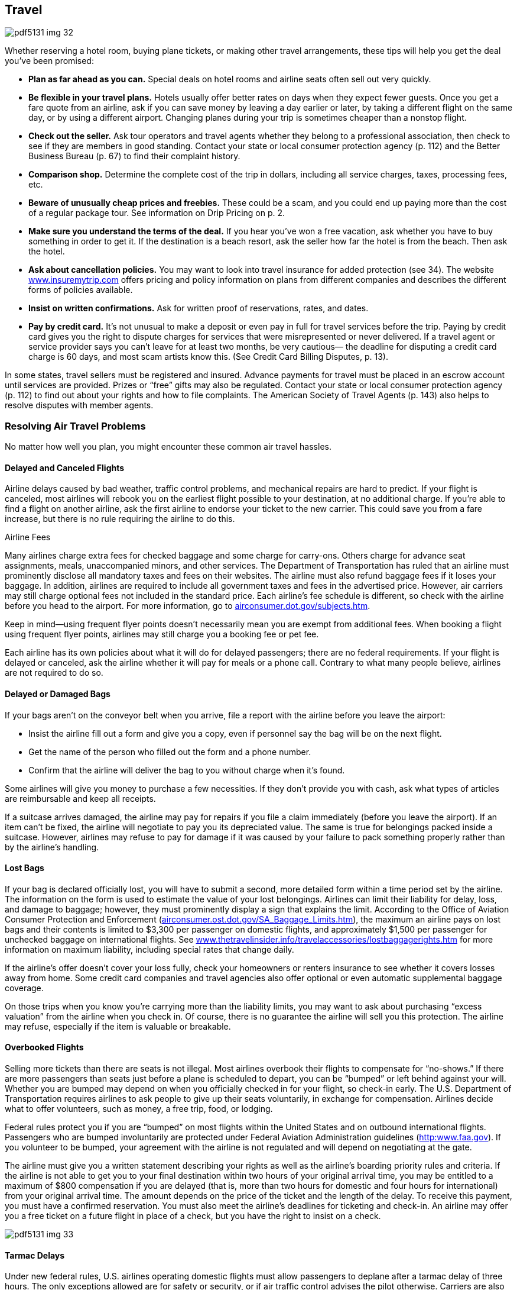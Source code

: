 [[travel]]

== Travel



image::images/pdf5131_img_32.png[]

Whether reserving a hotel room, buying plane tickets, or making other travel arrangements, these tips will help you get the deal you&rsquo;ve been promised: 


*  *Plan as far ahead as you can.* Special deals on hotel rooms and airline seats often sell out very quickly. 


*  *Be flexible in your travel plans.* Hotels usually offer better rates on days when they expect fewer guests. Once you get a fare quote from an airline, ask if you can save money by leaving a day earlier or later, by taking a different flight on the same day, or by using a different airport. Changing planes during your trip is sometimes cheaper than a nonstop flight. 


*  *Check out the seller.* Ask tour operators and travel agents whether they belong to a professional association, then check to see if they are members in good standing. Contact your state or local consumer protection agency (p. 112) and the Better Business Bureau (p. 67) to find their complaint history. 


*  *Comparison shop.* Determine the complete cost of the trip in dollars, including all service charges, taxes, processing fees, etc. 


*  *Beware of unusually cheap prices and freebies.* These could be a scam, and you could end up paying more than the cost of a regular package tour. See information on Drip Pricing on p. 2. 


*  *Make sure you understand the terms of the deal.* If you hear you&rsquo;ve won a free vacation, ask whether you have to buy something in order to get it. If the destination is a beach resort, ask the seller how far the hotel is from the beach. Then ask the hotel. 


*  *Ask about cancellation policies.* You may want to look into travel insurance for added protection (see 34). The website link:$$http://www.insuremytrip.com$$[www.insuremytrip.com] offers pricing and policy information on plans from different companies and describes the different forms of policies available. 


*  *Insist on written confirmations.* Ask for written proof of reservations, rates, and dates. 


*  *Pay by credit card.* It&rsquo;s not unusual to make a deposit or even pay in full for travel services before the trip. Paying by credit card gives you the right to dispute charges for services that were misrepresented or never delivered. If a travel agent or service provider says you can&rsquo;t leave for at least two months, be very cautious— the deadline for disputing a credit card charge is 60 days, and most scam artists know this. (See Credit Card Billing Disputes, p. 13). 

In some states, travel sellers must be registered and insured. Advance payments for travel must be placed in an escrow account until services are provided. Prizes or &ldquo;free&rdquo; gifts may also be regulated. Contact your state or local consumer protection agency (p. 112) to find out about your rights and how to file complaints. The American Society of Travel Agents (p. 143) also helps to resolve disputes with member agents. 


=== Resolving Air Travel Problems

No matter how well you plan, you might encounter these common air travel hassles. 


==== Delayed and Canceled Flights

Airline delays caused by bad weather, traffic control problems, and mechanical repairs are hard to predict. If your flight is canceled, most airlines will rebook you on the earliest flight possible to your destination, at no additional charge. If you&rsquo;re able to find a flight on another airline, ask the first airline  to endorse your ticket to the new carrier. This could save you from a fare increase, but there is no rule requiring the airline to do this. 


.Airline Fees
****
Many airlines charge extra fees for checked baggage and some charge for carry-ons. Others charge for advance seat assignments, meals, unaccompanied minors, and other services. The Department of Transportation has ruled that an airline must prominently disclose all mandatory taxes and fees on their websites. The airline must also refund baggage fees if it loses your baggage. In addition, airlines are required to include all government taxes and fees in the advertised price. However, air carriers may still charge optional fees not included in the standard price. Each airline&rsquo;s fee schedule is different, so check with the airline before you head to the airport. For more information, go to link:$$airconsumer.dot.gov/subjects.htm$$[airconsumer.dot.gov/subjects.htm]. 

Keep in mind—using frequent flyer points doesn&rsquo;t necessarily mean you are exempt from additional fees. When booking a flight using frequent flyer points, airlines may still charge you a booking fee or pet fee. 


****


Each airline has its own policies about what it will do for delayed passengers; there are no federal requirements. If your flight is delayed or canceled, ask the airline whether it will pay for meals or a phone call. Contrary to what many people believe, airlines are not required to do so. 


==== Delayed or Damaged Bags

If your bags aren&rsquo;t on the conveyor belt when you arrive, file a report with the airline before you leave the airport: 


*  Insist the airline fill out a form and give you a copy, even if personnel say the bag will be on the next flight. 


*  Get the name of the person who filled out the form and a phone number. 


*  Confirm that the airline will deliver the bag to you without  charge when it&rsquo;s found. 

Some airlines will give you money to purchase a few necessities. If they don&rsquo;t provide you with cash, ask what types of articles are reimbursable and keep all receipts. 

If a suitcase arrives damaged, the airline may pay for repairs if you file a claim immediately (before you leave the airport). If an item can&rsquo;t be fixed, the airline will negotiate to pay you its depreciated value. The same is true for belongings packed inside a suitcase. However, airlines may refuse to pay for damage if it was caused by your failure to pack something properly rather than by the airline&rsquo;s handling. 


==== Lost Bags

If your bag is declared officially lost, you will have to submit a second, more detailed form within a time period set by the airline. The information on the form is used to estimate the value of your lost belongings. Airlines can limit their liability for delay, loss, and damage to baggage; however, they must prominently display a sign that explains the limit. According to the Office of Aviation Consumer Protection and Enforcement (link:$$airconsumer.ost.dot.gov/SA_Baggage_Limits.htm$$[]), the maximum an airline pays on lost bags and their contents is limited to $3,300 per passenger on domestic flights, and approximately $1,500 per passenger for unchecked baggage on international flights. See link:$$http://www.thetravelinsider.info/travelaccessories/lostbaggagerights.htm$$[www.thetravelinsider.info/travelaccessories/lostbaggagerights.htm] for more information on maximum liability, including special rates that change daily. 

If the airline&rsquo;s offer doesn&rsquo;t cover your loss fully, check your homeowners or renters insurance to see whether it covers losses away from home. Some credit card companies and travel agencies also offer optional or even automatic supplemental baggage coverage. 

On those trips when you know you&rsquo;re carrying more than the liability limits, you may want to ask about purchasing &ldquo;excess valuation&rdquo; from the airline when you check in. Of course, there is no guarantee the airline will sell you this protection. The airline may refuse, especially if the item is valuable or breakable. 


==== Overbooked Flights

Selling more tickets than there are seats is not illegal. Most airlines overbook their flights to compensate for &ldquo;no-shows.&rdquo; If there are more passengers than seats just before a plane is scheduled to depart, you can be &ldquo;bumped&rdquo; or left behind against your will. Whether you are bumped may depend on when you officially checked in for your flight, so check-in early. The U.S. Department of Transportation requires airlines to ask people to give up their seats voluntarily, in exchange for compensation. Airlines decide what to offer volunteers, such as money, a free trip, food, or lodging. 

Federal rules protect you if you are &ldquo;bumped&rdquo; on most flights within the United States and on outbound international flights. Passengers who are bumped involuntarily are protected under Federal Aviation Administration guidelines (link:$$http:www.faa.gov$$[]). If you volunteer to be bumped, your agreement with the airline is not regulated and will depend on negotiating at the gate. 

The airline must give you a written statement describing your rights as well as the airline&rsquo;s boarding priority rules and criteria. If the airline is not able to get you to your final destination within two hours of your original arrival time, you may be entitled to a maximum of $800 compensation if you are delayed (that is, more than two hours for domestic and four hours for international) from your original arrival time. The amount depends on the price of the ticket and the length of the delay. To receive this payment, you must have a confirmed reservation. You must also meet the airline&rsquo;s deadlines for ticketing and check-in. An airline may offer you a free ticket on a future flight in place of a check, but you have the right to insist on a check. 



image::images/pdf5131_img_33.png[]


==== Tarmac Delays

Under new federal rules, U.S. airlines operating domestic flights must allow passengers to deplane after a tarmac delay of three hours. The only exceptions allowed are for safety or security, or if air traffic control advises the pilot otherwise. Carriers are also required to provide adequate food and drinking water within two hours of being delayed on the tarmac; they must also maintain operable lavatories and, if necessary, provide medical attention. 

There are other protections as well, such as prohibiting airlines from scheduling chronically delayed flights. For more information, go to link:$$http://www.airconsumer.ost.dot.gov$$[www.airconsumer.ost.dot.gov], and search for Airline Passenger Protections. 


=== Passports

A valid U.S. passport is required to enter and leave most foreign countries. The Passport Services Office provides information and services to American citizens about how to obtain, replace, or change a passport. All American citizens must now have a valid U.S. passport to re-enter the country, regardless of what nations they have been visiting while traveling. For more information on how to get a new passport, visit link:$$http://www.travel.state.gov/passport$$[www.travel.state.gov/passport]. 

Acceptance facilities include many federal, state, and probate courts; post offices; some public libraries; and a number of county and municipal offices. There are also 25 regional passport agencies, and one Gateway City Agency, that serve customers who are traveling within two weeks (14 days), or who need foreign visas for travel. Appointments are required in such cases. 

To obtain a passport for the first time, you need to appear in person at one of 7,000 passport acceptance facilities located throughout the United States with: 


*  Two photographs of you taken within the last six months 


*  Proof of U.S. citizenship 


*  A valid form of photo identification (such as a driver&rsquo;s license) 

Passports can be renewed by mail if the applicant is an adult; however, passports for minors must be renewed in person. Guidelines for renewing passports as well as the appropriate forms can be found at link:$$http://www.travel.state.gov/passport/renew/renew_833.html$$[www.travel.state.gov/passport/renew/renew_833.html]. 


=== Travel Safety

Several federal agencies offer advice and information on the Internet or mobile apps available at link:$$http:apps.usa.gov$$[apps.usa.gov] that can help you have a safe trip. For advice on: 


*  *Airline, highway, and rail safety information*: Check out the U.S. Department of Transportation (p. 104) at link:$$http://www.dot.gov$$[www.dot.gov]. Look up crash-safety reports on cars or find out how weather is affecting air travel and road conditions at link:$$http://www.fly.faa.gov$$[www.fly.faa.gov] or link:$$http://www.faa.gov/passengers$$[www.faa.gov/passengers]. 


*  *Safe travel by air, land, and sea*: Contact the Transportation Security Administration (p. 101) at link:$$http://www.tsa.gov/travelers.$$[www.tsa.gov/travelers]. This site posts tips on dealing with airline security checks, traveling with kids, and warnings on prohibited items. 


*  *What to do before, during, and when returning from a trip overseas*: Visit the U.S. Department of State (p. 104) at link:$$http://www.state.gov/travel$$[www.state.gov/travel]. You can also getwarnings on locations to avoid and what to do in an overseas emergency. 


*  *Health-related travel information*: Consult the Centers for Disease Control and Prevention (p. 99) at link:$$http://www.cdc.gov/travel$$[www.cdc.gov/travel]. Research vaccination requirements, find information on how to avoid illnesses caused by food and water, and review inspection scores on specific cruise ships. 


.Check Bus Safety Records
****
Some travelers have turned to commercial buses as an inexpensive option for traveling long distances. Before planning a trip on a commercial bus or hired motorcoach, you should research the company&rsquo;s record. The Federal Motor Carrier Safety Administration (FMCSA) recommends that you contact the company and ask these questions: 


*  Do the drivers hold valid Commercial Driver&rsquo;s Licenses with a &ldquo;passenger&rdquo; endorsement? 


*  Does the company comply with the Department of Transportation&rsquo;s drug and alcohol testing requirements for drivers? 


*  Does the company conduct safety inspections of its buses? 

You can find more information about the FMCSA&rsquo;s (p. 104) bus safety database and interstate travel safety at link:$$http://www.fmcsa.dot.gov/safety-security/pcs/Index.aspx$$[www.fmcsa.dot.gov/safety-security/pcs/Index.aspx]. If you want to file a safety complaint, call 1-888-368-7238. 


****


